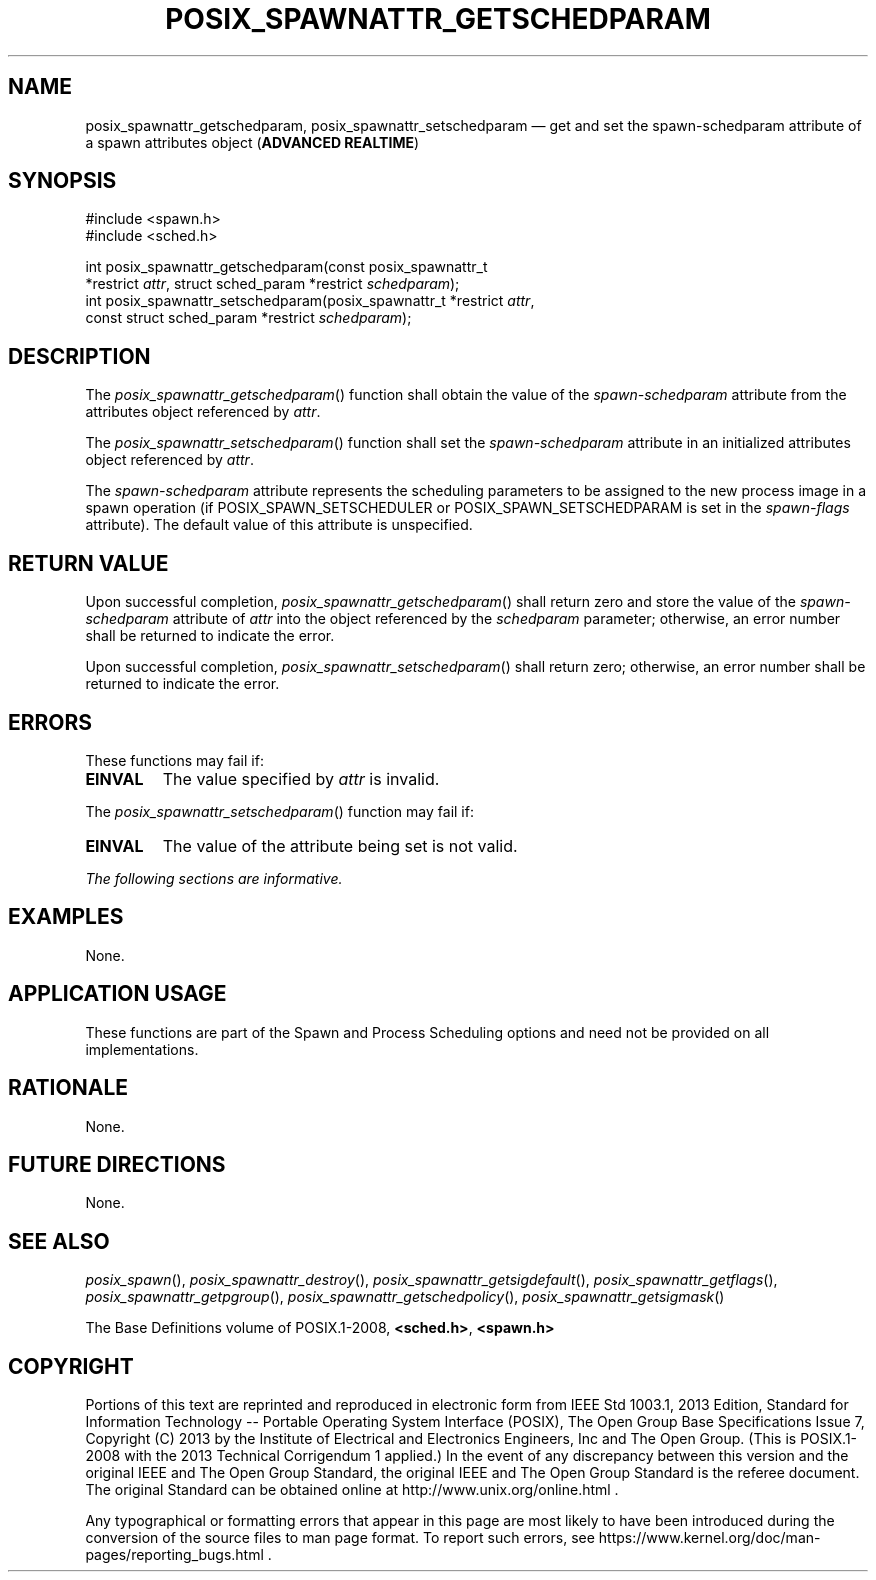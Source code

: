 '\" et
.TH POSIX_SPAWNATTR_GETSCHEDPARAM "3" 2013 "IEEE/The Open Group" "POSIX Programmer's Manual"

.SH NAME
posix_spawnattr_getschedparam,
posix_spawnattr_setschedparam
\(em get and set the spawn-schedparam attribute of a spawn attributes object
(\fBADVANCED REALTIME\fP)
.SH SYNOPSIS
.LP
.nf
#include <spawn.h>
#include <sched.h>
.P
int posix_spawnattr_getschedparam(const posix_spawnattr_t
    *restrict \fIattr\fP, struct sched_param *restrict \fIschedparam\fP);
int posix_spawnattr_setschedparam(posix_spawnattr_t *restrict \fIattr\fP,
    const struct sched_param *restrict \fIschedparam\fP);
.fi
.SH DESCRIPTION
The
\fIposix_spawnattr_getschedparam\fR()
function shall obtain the value of the
.IR spawn-schedparam
attribute from the attributes object referenced by
.IR attr .
.P
The
\fIposix_spawnattr_setschedparam\fR()
function shall set the
.IR spawn-schedparam
attribute in an initialized attributes object referenced by
.IR attr .
.P
The
.IR spawn-schedparam
attribute represents the scheduling parameters to be assigned to the
new process image in a spawn operation (if POSIX_SPAWN_SETSCHEDULER or
POSIX_SPAWN_SETSCHEDPARAM is set
in the
.IR spawn-flags
attribute). The default value of this attribute is unspecified.
.SH "RETURN VALUE"
Upon successful completion,
\fIposix_spawnattr_getschedparam\fR()
shall return zero and store the value of the
.IR spawn-schedparam
attribute of
.IR attr
into the object referenced by the
.IR schedparam
parameter; otherwise, an error number shall be returned to indicate the
error.
.P
Upon successful completion,
\fIposix_spawnattr_setschedparam\fR()
shall return zero; otherwise, an error number shall be returned to
indicate the error.
.SH ERRORS
These functions may fail if:
.TP
.BR EINVAL
The value specified by
.IR attr
is invalid.
.P
The
\fIposix_spawnattr_setschedparam\fR()
function may fail if:
.TP
.BR EINVAL
The value of the attribute being set is not valid.
.LP
.IR "The following sections are informative."
.SH EXAMPLES
None.
.SH "APPLICATION USAGE"
These functions are part of the Spawn and Process Scheduling options
and need not be provided on all implementations.
.SH RATIONALE
None.
.SH "FUTURE DIRECTIONS"
None.
.SH "SEE ALSO"
.ad l
.IR "\fIposix_spawn\fR\^(\|)",
.IR "\fIposix_spawnattr_destroy\fR\^(\|)",
.IR "\fIposix_spawnattr_getsigdefault\fR\^(\|)",
.IR "\fIposix_spawnattr_getflags\fR\^(\|)",
.IR "\fIposix_spawnattr_getpgroup\fR\^(\|)",
.IR "\fIposix_spawnattr_getschedpolicy\fR\^(\|)",
.IR "\fIposix_spawnattr_getsigmask\fR\^(\|)"
.ad b
.P
The Base Definitions volume of POSIX.1\(hy2008,
.IR "\fB<sched.h>\fP",
.IR "\fB<spawn.h>\fP"
.SH COPYRIGHT
Portions of this text are reprinted and reproduced in electronic form
from IEEE Std 1003.1, 2013 Edition, Standard for Information Technology
-- Portable Operating System Interface (POSIX), The Open Group Base
Specifications Issue 7, Copyright (C) 2013 by the Institute of
Electrical and Electronics Engineers, Inc and The Open Group.
(This is POSIX.1-2008 with the 2013 Technical Corrigendum 1 applied.) In the
event of any discrepancy between this version and the original IEEE and
The Open Group Standard, the original IEEE and The Open Group Standard
is the referee document. The original Standard can be obtained online at
http://www.unix.org/online.html .

Any typographical or formatting errors that appear
in this page are most likely
to have been introduced during the conversion of the source files to
man page format. To report such errors, see
https://www.kernel.org/doc/man-pages/reporting_bugs.html .
